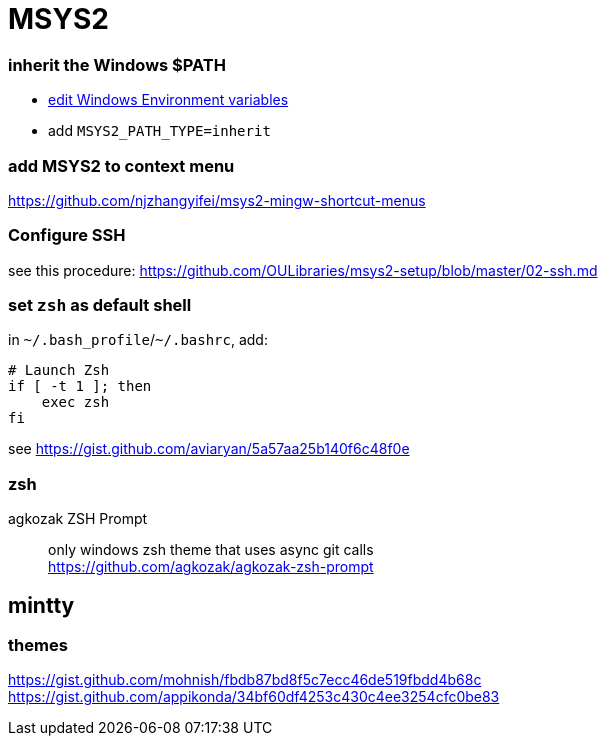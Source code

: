 = MSYS2

=== inherit the Windows $PATH

- https://sourceforge.net/p/msys2/discussion/general/thread/dbe17030/#3f85[edit Windows Environment variables]
  - add `MSYS2_PATH_TYPE=inherit`

=== add MSYS2 to context menu

https://github.com/njzhangyifei/msys2-mingw-shortcut-menus

=== Configure SSH

see this procedure: https://github.com/OULibraries/msys2-setup/blob/master/02-ssh.md

=== set `zsh` as default shell

in `\~/.bash_profile`/`~/.bashrc`, add:

```bash
# Launch Zsh
if [ -t 1 ]; then
    exec zsh
fi
```

see https://gist.github.com/aviaryan/5a57aa25b140f6c48f0e

=== zsh

agkozak ZSH Prompt::
only windows zsh theme that uses async git calls +
https://github.com/agkozak/agkozak-zsh-prompt

== mintty

=== themes

https://gist.github.com/mohnish/fbdb87bd8f5c7ecc46de519fbdd4b68c
https://gist.github.com/appikonda/34bf60df4253c430c4ee3254cfc0be83
